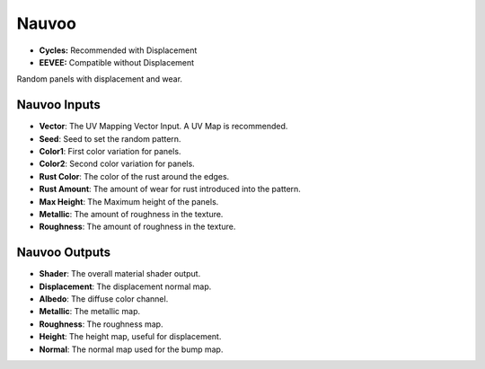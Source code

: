 Nauvoo
######################

* **Cycles:** Recommended with Displacement
* **EEVEE:** Compatible without Displacement

Random panels with displacement and wear.

.. image:: ./_static/images/thumb_nauvoo.png
  :alt: Nauvoo Material
  :width: 100%

.. image:: ./_static/images/nodes_nauvoo.png
  :alt: Nauvoo Material
  :width: 100%


Nauvoo Inputs
**************************************

* **Vector**: The UV Mapping Vector Input. A UV Map is recommended.
* **Seed**: Seed to set the random pattern.
* **Color1**: First color variation for panels.
* **Color2**: Second color variation for panels.
* **Rust Color**: The color of the rust around the edges.
* **Rust Amount**: The amount of wear for rust introduced into the pattern.
* **Max Height**: The Maximum height of the panels.
* **Metallic**: The amount of roughness in the texture.
* **Roughness**: The amount of roughness in the texture.

Nauvoo Outputs
**************************************

* **Shader**: The overall material shader output.
* **Displacement**: The displacement normal map.
* **Albedo**: The diffuse color channel.
* **Metallic**: The metallic map.
* **Roughness**: The roughness map.
* **Height**: The height map, useful for displacement.
* **Normal**: The normal map used for the bump map.